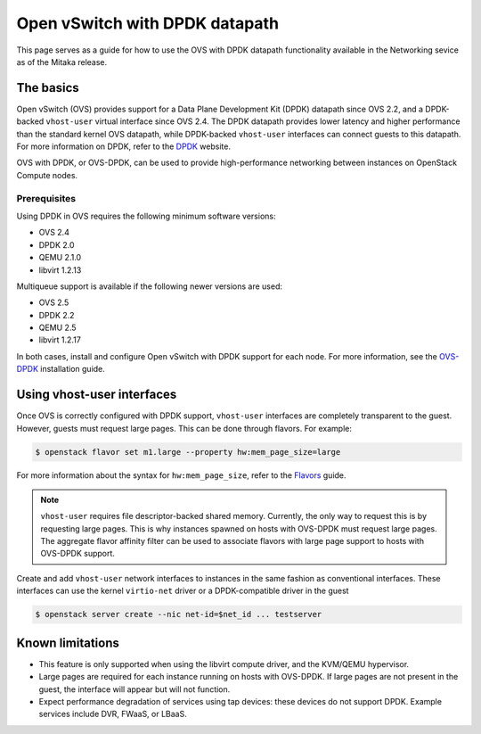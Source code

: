 .. _config-ovs-dpdk:

===============================
Open vSwitch with DPDK datapath
===============================

This page serves as a guide for how to use the OVS with DPDK datapath
functionality available in the Networking sevice as of the Mitaka release.

The basics
~~~~~~~~~~

Open vSwitch (OVS) provides support for a Data Plane Development Kit (DPDK)
datapath since OVS 2.2, and a DPDK-backed ``vhost-user`` virtual interface
since OVS 2.4. The DPDK datapath provides lower latency and higher performance
than the standard kernel OVS datapath, while DPDK-backed ``vhost-user``
interfaces can connect guests to this datapath. For more information on DPDK,
refer to the `DPDK`_ website.

OVS with DPDK, or OVS-DPDK, can be used to provide high-performance networking
between instances on OpenStack Compute nodes.

Prerequisites
-------------

Using DPDK in OVS requires the following minimum software versions:

* OVS 2.4
* DPDK 2.0
* QEMU 2.1.0
* libvirt 1.2.13

Multiqueue support is available if the following newer versions are used:

* OVS 2.5
* DPDK 2.2
* QEMU 2.5
* libvirt 1.2.17

In both cases, install and configure Open vSwitch with DPDK support for each
node. For more information, see the `OVS-DPDK`_ installation guide.

Using vhost-user interfaces
~~~~~~~~~~~~~~~~~~~~~~~~~~~

Once OVS is correctly configured with DPDK support, ``vhost-user`` interfaces
are completely transparent to the guest. However, guests must request large
pages. This can be done through flavors. For example:

.. code-block:: console

   $ openstack flavor set m1.large --property hw:mem_page_size=large

For more information about the syntax for ``hw:mem_page_size``, refer to the
`Flavors`_ guide.

.. note::

   ``vhost-user`` requires file descriptor-backed shared memory. Currently, the
   only way to request this is by requesting large pages. This is why instances
   spawned on hosts with OVS-DPDK must request large pages. The aggregate
   flavor affinity filter can be used to associate flavors with large page
   support to hosts with OVS-DPDK support.

Create and add ``vhost-user`` network interfaces to instances in the same
fashion as conventional interfaces. These interfaces can use the kernel
``virtio-net`` driver or a DPDK-compatible driver in the guest

.. code-block:: console

   $ openstack server create --nic net-id=$net_id ... testserver

Known limitations
~~~~~~~~~~~~~~~~~

* This feature is only supported when using the libvirt compute driver, and the
  KVM/QEMU hypervisor.
* Large pages are required for each instance running on hosts with OVS-DPDK.
  If large pages are not present in the guest, the interface will appear but
  will not function.
* Expect performance degradation of services using tap devices: these devices
  do not support DPDK. Example services include DVR, FWaaS, or LBaaS.

.. Links

.. _`DPDK`: http://dpdk.org/
.. _`Flavors`: http://docs.openstack.org/admin-guide/compute-flavors.html
.. _`OVS-DPDK`: https://github.com/openvswitch/ovs/blob/v2.5.0/INSTALL.DPDK.md

